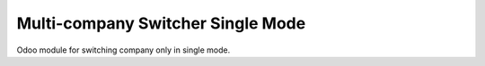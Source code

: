 Multi-company Switcher Single Mode
============================
Odoo module for switching company only in single mode.
